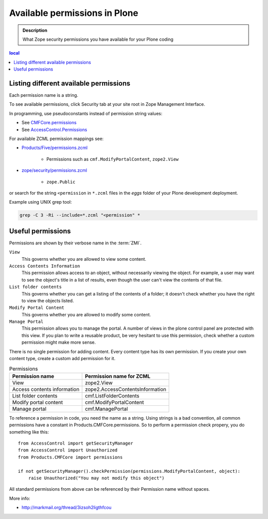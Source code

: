 -----------------------------------
Available permissions in Plone
-----------------------------------

.. admonition:: Description

        What Zope security permissions you have available for your Plone coding

.. contents :: local

Listing different available permissions
----------------------------------------

Each permission name is a string.

To see available permissions, click Security tab at your site root in Zope Management Interface.

In programming, use pseudoconstants instead of permission string values:

* See `CMFCore.permissions <http://svn.zope.org/Products.CMFCore/trunk/Products/CMFCore/permissions.py?rev=94487&view=markup>`_

* See `AccessControl.Permissions <http://svn.zope.org/Zope/trunk/src/AccessControl/Permissions.py?rev=96262&view=markup>`_

For available ZCML permission mappings see:

* `Products/Five/permissions.zcml <http://svn.zope.org/Zope/trunk/src/Products/Five/permissions.zcml?rev=99146&view=markup>`_

	* Permissions such as ``cmf.ModifyPortalContent``, ``zope2.View``

* `zope/security/permissions.zcml <http://svn.zope.org/zope.security/trunk/src/zope/security/permissions.zcml?rev=97988&view=markup>`_

	* ``zope.Public``

or search for the string ``<permission`` in ``*.zcml`` files in the *eggs*
folder of your Plone development deployment.

Example using UNIX grep tool:

.. code-block:: console

	grep -C 3 -Ri --include=*.zcml "<permission" *

Useful permissions
------------------

Permissions are shown by their verbose name in the :term:`ZMI`.

``View``
    This governs whether you are allowed to view some content.
``Access Contents Information``
    This permission allows access to an object, without necessarily viewing
    the object. For example, a user may want to see the object's title in a
    list of results, even though the user can't view the contents of that
    file.
``List folder contents``
    This governs whether you can get a listing of the contents of a folder;
    it doesn't check whether you have the right to view the objects listed.
``Modify Portal Content``
    This governs whether you are allowed to modify some content.
``Manage Portal``
    This permission allows you to manage the portal.
    A number of views in the plone control panel are protected with this view.
    If you plan to write a reusable product, be very hesitant to use this permission, check whether a custom permission might make more sense.

There is no single permission for adding content. Every content type has its own permission.
If you create your own content type, create a custom add permission for it.

.. table:: Permissions

    =========================== ===================================
    Permission name             Permission name for ZCML
    =========================== ===================================
    View                        zope2.View
    Access contents information zope2.AccessContentsInformation
    List folder contents        cmf.ListFolderContents
    Modify portal content       cmf.ModifyPortalContent
    Manage portal               cmf.ManagePortal
    =========================== ===================================

To reference a permission in code, you need the name as a string.
Using strings is a bad convention, all common permissions have a constant in Products.CMFCore.permissions.
So to perform a permission check propery, you do something like this::

    from AccessControl import getSecurityManager
    from AccessControl import Unauthorized
    from Products.CMFCore import permissions

    if not getSecurityManager().checkPermission(permissions.ModifyPortalContent, object):
        raise Unauthorized("You may not modify this object")

All standard permissions from above can be referenced by their Permission name without spaces.

More info:

* http://markmail.org/thread/3izsoh2ligthfcou
